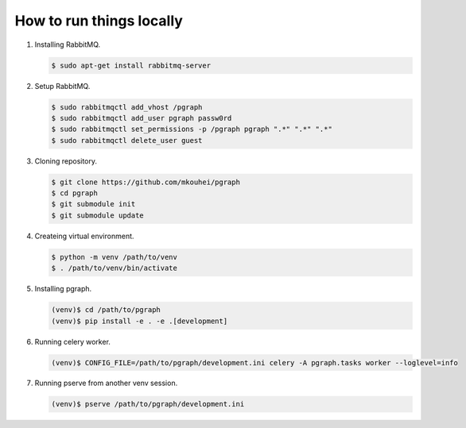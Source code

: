 
How to run things locally
=========================

1. Installing RabbitMQ.

   .. code-block:: shell

      $ sudo apt-get install rabbitmq-server

2. Setup RabbitMQ.

   .. code-block:: shell

      $ sudo rabbitmqctl add_vhost /pgraph
      $ sudo rabbitmqctl add_user pgraph passw0rd
      $ sudo rabbitmqctl set_permissions -p /pgraph pgraph ".*" ".*" ".*"
      $ sudo rabbitmqctl delete_user guest

3. Cloning repository.
         
   .. code-block:: shell

      $ git clone https://github.com/mkouhei/pgraph
      $ cd pgraph
      $ git submodule init
      $ git submodule update

4. Createing virtual environment.

   .. code-block:: shell

      $ python -m venv /path/to/venv
      $ . /path/to/venv/bin/activate

5. Installing pgraph.

   .. code-block:: shell

      (venv)$ cd /path/to/pgraph
      (venv)$ pip install -e . -e .[development]


6. Running celery worker.

   .. code-block:: shell

      (venv)$ CONFIG_FILE=/path/to/pgraph/development.ini celery -A pgraph.tasks worker --loglevel=info

7. Running pserve from another venv session.

   .. code-block:: shell

      (venv)$ pserve /path/to/pgraph/development.ini


